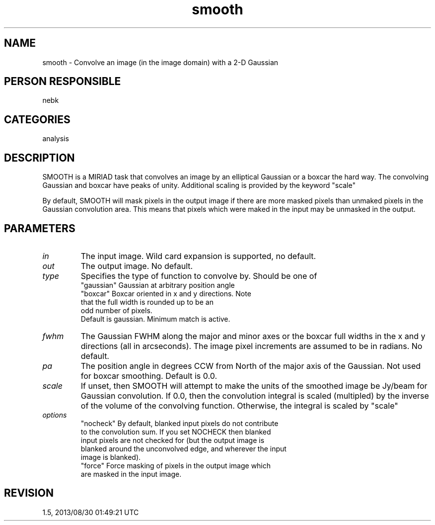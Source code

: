 .TH smooth 1
.SH NAME
smooth - Convolve an image (in the image domain) with a 2-D Gaussian
.SH PERSON RESPONSIBLE
nebk
.SH CATEGORIES
analysis
.SH DESCRIPTION
SMOOTH is a MIRIAD task that convolves an image by an elliptical
Gaussian or a boxcar the hard way.  The convolving Gaussian and
boxcar have peaks of unity.  Additional scaling is provided by
the keyword "scale"
.sp
By default, SMOOTH will mask pixels in the output image if
there are more masked pixels than unmaked pixels in the
Gaussian convolution area. This means that pixels which were
maked in the input may be unmasked in the output.
.SH PARAMETERS
.TP
\fIin\fP
The input image.  Wild card expansion is supported, no default.
.TP
\fIout\fP
The output image.  No default.
.TP
\fItype\fP
Specifies the type of function to convolve by.  Should
be one of
.nf
  "gaussian"     Gaussian at arbitrary position angle
  "boxcar"       Boxcar oriented in x and y directions. Note
                 that the full width is rounded up to be an
                 odd number of pixels.
.fi
Default is gaussian.  Minimum match is active.
.TP
\fIfwhm\fP
The Gaussian FWHM along the major and minor axes or the boxcar
full widths in the x and y directions (all in arcseconds).
The image pixel increments are assumed to be in radians.
No default.
.TP
\fIpa\fP
The position angle in degrees CCW from North of the major axis
of the Gaussian.  Not used for boxcar smoothing.
Default is 0.0.
.TP
\fIscale\fP
If unset, then SMOOTH will attempt to make the units of the
smoothed image be Jy/beam for Gaussian convolution.  If 0.0,
then the convolution integral is scaled (multipled) by the
inverse of the volume of the convolving function. Otherwise,
the integral is scaled by "scale"
.TP
\fIoptions\fP
"nocheck"   By default, blanked input pixels do not contribute
.nf
   to the convolution sum.  If you set NOCHECK then blanked
   input pixels are not checked for (but the output image is
   blanked around the unconvolved edge, and wherever the input
   image is blanked).
.fi
"force"     Force masking of pixels in the output image which
.nf
   are masked in the input image.
.fi
.sp
.SH REVISION
1.5, 2013/08/30 01:49:21 UTC
